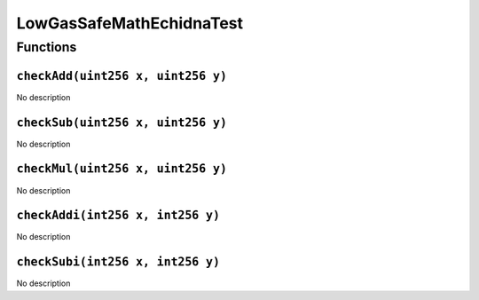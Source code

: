 LowGasSafeMathEchidnaTest
=========================

Functions
---------

``checkAdd(uint256 x, uint256 y)``
~~~~~~~~~~~~~~~~~~~~~~~~~~~~~~~~~~

No description

``checkSub(uint256 x, uint256 y)``
~~~~~~~~~~~~~~~~~~~~~~~~~~~~~~~~~~

No description

``checkMul(uint256 x, uint256 y)``
~~~~~~~~~~~~~~~~~~~~~~~~~~~~~~~~~~

No description

``checkAddi(int256 x, int256 y)``
~~~~~~~~~~~~~~~~~~~~~~~~~~~~~~~~~

No description

``checkSubi(int256 x, int256 y)``
~~~~~~~~~~~~~~~~~~~~~~~~~~~~~~~~~

No description

